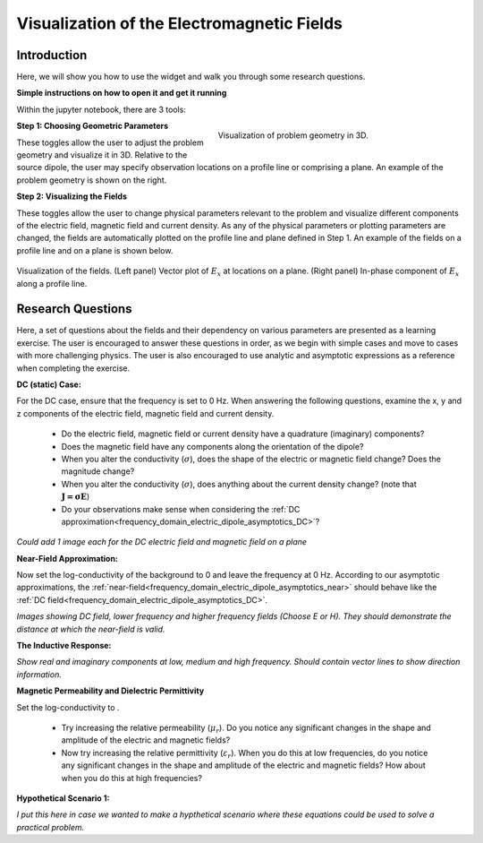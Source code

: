 .. _frequency_domain_electric_dipole_fields:

Visualization of the Electromagnetic Fields
===========================================

.. Purpose::

    Here, we provide numerical modeling tools for visualizing the electric field, magnetic field and current density caused by an electrical current dipole source.
    A set of questions about the fields and their dependency on various parameters are then presented as a learning exercise.
    By completing this exercise, you will become comfortable with the numerical modeling tools provided and gain a fundamental understanding of the fields which are caused by a harmonic electrical current dipole.



Introduction
------------

Here, we will show you how to use the widget and walk you through some research questions.



**Simple instructions on how to open it and get it running**

Within the jupyter notebook, there are 3 tools:


.. figure:: images/E_source_widget_geometry.png
		:align: right
		:figwidth: 50%
		:name: widget_geometry

		Visualization of problem geometry in 3D.


**Step 1: Choosing Geometric Parameters**

These toggles allow the user to adjust the problem geometry and visualize it in 3D.
Relative to the source dipole, the user may specify observation locations on a profile line or comprising a plane.
An example of the problem geometry is shown on the right.


**Step 2: Visualizing the Fields**

These toggles allow the user to change physical parameters relevant to the problem and visualize different components of the electric field, magnetic field and current density.
As any of the physical parameters or plotting parameters are changed, the fields are automatically plotted on the profile line and plane defined in Step 1.
An example of the fields on a profile line and on a plane is shown below.


.. figure:: images/E_source_plane_example.png
		:align: center
		:figwidth: 100%
		:name: field_example

		Visualization of the fields. (Left panel) Vector plot of :math:`E_x` at locations on a plane. (Right panel) In-phase component of :math:`E_x` along a profile line.


Research Questions
------------------

Here, a set of questions about the fields and their dependency on various parameters are presented as a learning exercise.
The user is encouraged to answer these questions in order, as we begin with simple cases and move to cases with more challenging physics.
The user is also encouraged to use analytic and asymptotic expressions as a reference when completing the exercise.
 

**DC (static) Case:**

For the DC case, ensure that the frequency is set to 0 Hz. When answering the following questions, examine the x, y and z components of the electric field, magnetic field and current density.

	- Do the electric field, magnetic field or current density have a quadrature (imaginary) components?
	- Does the magnetic field have any components along the orientation of the dipole?
	- When you alter the conductivity (:math:`\sigma`), does the shape of the electric or magnetic field change? Does the magnitude change?
	- When you alter the conductivity (:math:`\sigma`), does anything about the current density change? (note that :math:`\mathbf{J = \sigma E}`)
	- Do your observations make sense when considering the :ref:`DC approximation<frequency_domain_electric_dipole_asymptotics_DC>`?


*Could add 1 image each for the DC electric field and magnetic field on a plane*

**Near-Field Approximation:**

Now set the log-conductivity of the background to 0 and leave the frequency at 0 Hz. According to our asymptotic approximations, the :ref:`near-field<frequency_domain_electric_dipole_asymptotics_near>` should behave like the :ref:`DC field<frequency_domain_electric_dipole_asymptotics_DC>`.



*Images showing DC field, lower frequency and higher frequency fields (Choose E or H). They should demonstrate the distance at which the near-field is valid.*


**The Inductive Response:**



*Show real and imaginary components at low, medium and high frequency. Should contain vector lines to show direction information.*

**Magnetic Permeability and Dielectric Permittivity**

Set the log-conductivity to .


	- Try increasing the relative permeability (:math:`\mu_r`). Do you notice any significant changes in the shape and amplitude of the electric and magnetic fields?
	- Now try increasing the relative permittivity (:math:`\varepsilon_r`). When you do this at low frequencies, do you notice any significant changes in the shape and amplitude of the electric and magnetic fields? How about when you do this at high frequencies?


**Hypothetical Scenario 1:**

*I put this here in case we wanted to make a hypthetical scenario where these equations could be used to solve a practical problem.*




